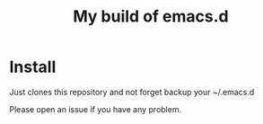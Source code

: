 #+TITLE: My build of emacs.d

* Install
Just clones this repository and not forget backup your ~/.emacs.d

Please open an issue if you have any problem.
